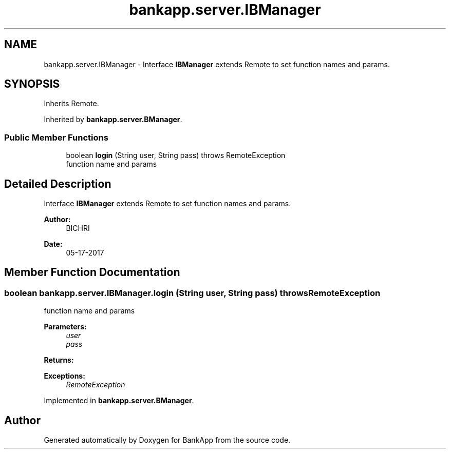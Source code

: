.TH "bankapp.server.IBManager" 3 "Wed May 17 2017" "BankApp" \" -*- nroff -*-
.ad l
.nh
.SH NAME
bankapp.server.IBManager \- Interface \fBIBManager\fP extends Remote to set function names and params\&.  

.SH SYNOPSIS
.br
.PP
.PP
Inherits Remote\&.
.PP
Inherited by \fBbankapp\&.server\&.BManager\fP\&.
.SS "Public Member Functions"

.in +1c
.ti -1c
.RI "boolean \fBlogin\fP (String user, String pass)  throws RemoteException"
.br
.RI "function name and params "
.in -1c
.SH "Detailed Description"
.PP 
Interface \fBIBManager\fP extends Remote to set function names and params\&. 


.PP
\fBAuthor:\fP
.RS 4
BICHRI 
.RE
.PP
\fBDate:\fP
.RS 4
05-17-2017 
.RE
.PP

.SH "Member Function Documentation"
.PP 
.SS "boolean bankapp\&.server\&.IBManager\&.login (String user, String pass) throws RemoteException"

.PP
function name and params 
.PP
\fBParameters:\fP
.RS 4
\fIuser\fP 
.br
\fIpass\fP 
.RE
.PP
\fBReturns:\fP
.RS 4
.RE
.PP
\fBExceptions:\fP
.RS 4
\fIRemoteException\fP 
.RE
.PP

.PP
Implemented in \fBbankapp\&.server\&.BManager\fP\&.

.SH "Author"
.PP 
Generated automatically by Doxygen for BankApp from the source code\&.
